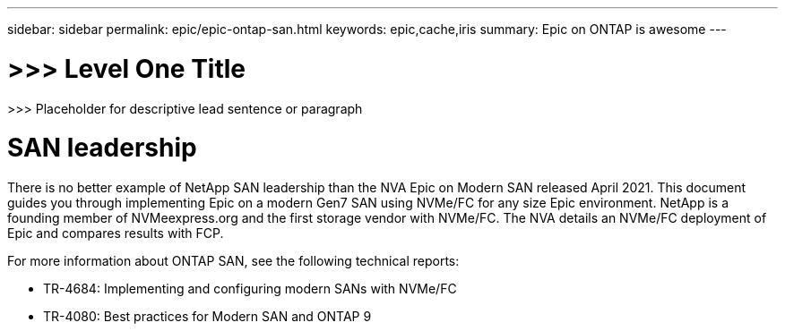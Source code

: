 ---
sidebar: sidebar
permalink: epic/epic-ontap-san.html
keywords: epic,cache,iris
summary: Epic on ONTAP is awesome
---

= >>> Level One Title

:hardbreaks:
:nofooter:
:icons: font
:linkattrs:
:imagesdir: ../media

[.lead]
>>> Placeholder for descriptive lead sentence or paragraph

= SAN leadership

There is no better example of NetApp SAN leadership than the NVA Epic on Modern SAN released April 2021. This document guides you through implementing Epic on a modern Gen7 SAN using NVMe/FC for any size Epic environment. NetApp is a founding member of NVMeexpress.org and the first storage vendor with NVMe/FC. The NVA details an NVMe/FC deployment of Epic and compares results with FCP.

For more information about ONTAP SAN, see the following technical reports:

* TR-4684: Implementing and configuring modern SANs with NVMe/FC

* TR-4080: Best practices for Modern SAN and ONTAP 9
